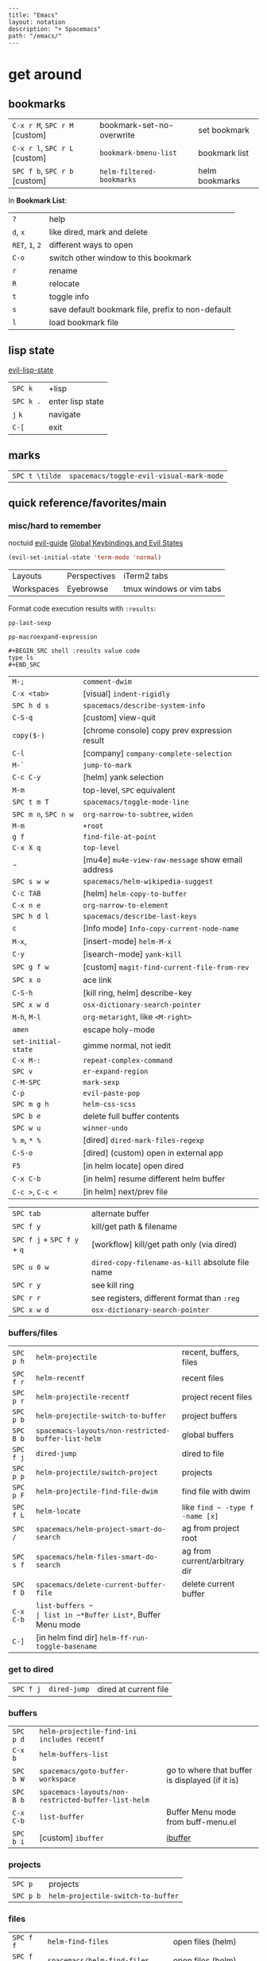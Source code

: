 #+OPTIONS: toc:nil -:nil H:6 ^:nil
#+EXCLUDE_TAGS: noexport
#+BEGIN_EXAMPLE
---
title: "Emacs"
layout: notation
description: "+ Spacemacs"
path: "/emacs/"
---
#+END_EXAMPLE

* get around
** bookmarks

| ~C-x r M~, ~SPC r M~ [custom] | bookmark-set-no-overwrite | set bookmark   |
| ~C-x r l~, ~SPC r L~ [custom] | ~bookmark-bmenu-list~     | bookmark list  |
| ~SPC f b~, ~SPC r b~ [custom] | ~helm-filtered-bookmarks~ | helm bookmarks |

In *Bookmark List*:

| ~?~             | help                                              |
| ~d~, ~x~        | like dired, mark and delete                       |
| ~RET~, ~1~, ~2~ | different ways to open                            |
| ~C-o~           | switch other window to this bookmark              |
| ~r~             | rename                                            |
| ~R~             | relocate                                          |
| ~t~             | toggle info                                       |
| ~s~             | save default bookmark file, prefix to non-default |
| ~l~             | load bookmark file                                |

** lisp state

[[https://github.com/syl20bnr/evil-lisp-state][evil-lisp-state]]

| ~SPC k~ | +lisp|
| ~SPC k .~ | enter lisp state |
| ~j~ ~k~   | navigate         |
| ~C-[~     | exit             |

** marks

| ~SPC t \tilde~ | ~spacemacs/toggle-evil-visual-mark-mode~ |

** quick reference/favorites/main
*** misc/hard to remember

noctuid [[https://github.com/noctuid/evil-guide#global-keybindings-and-evil-states][evil-guide]] [[https://github.com/noctuid/evil-guide#global-keybindings-and-evil-states][Global Keybindings and Evil States]]

#+BEGIN_SRC emacs-lisp
(evil-set-initial-state 'term-mode 'normal)
#+END_SRC

| Layouts    | Perspectives | iTerm2 tabs              |
| Workspaces | Eyebrowse    | tmux windows or vim tabs |

Format code execution results with ~:results~:

~pp-last-sexp~

~pp-macroexpand-expression~

#+BEGIN_EXAMPLE
#+BEGIN_SRC shell :results value code
type ls
#+END_SRC
#+END_EXAMPLE

| ~M-;~                | ~comment-dwim~                                    |
| ~C-x <tab>~          | [visual] ~indent-rigidly~                         |
| ~SPC h d s~          | ~spacemacs/describe-system-info~                  |
| ~C-S-q~              | [custom] view-quit                                |
| ~copy($-)~           | [chrome console] copy prev expression result      |
| ~C-l~                | [company] ~company-complete-selection~            |
| ~M-`~                | ~jump-to-mark~                                    |
| ~C-c C-y~            | [helm] yank selection                             |
| ~M-m~                | top-level, ~SPC~ equivalent                       |
| ~SPC t m T~          | ~spacemacs/toggle-mode-line~                      |
| ~SPC m n~, ~SPC n w~ | ~org-narrow-to-subtree~, ~widen~                  |
| ~M-m~                | ~+root~                                           |
| ~g f~                | ~find-file-at-point~                              |
| ~C-x X q~            | ~top-level~                                       |
| -                    | [mu4e] ~mu4e-view-raw-message~ show email address |
| ~SPC s w w~          | ~spacemacs/helm-wikipedia-suggest~                |
| ~C-c TAB~            | [helm] ~helm-copy-to-buffer~                      |
| ~C-x n e~            | ~org-narrow-to-element~                           |
| ~SPC h d l~          | ~spacemacs/describe-last-keys~                    |
| ~c~                  | [Info mode] ~Info-copy-current-node-name~         |
| ~M-x~,               | [insert-mode] ~helm-M-x~                          |
| ~C-y~                | [isearch-mode] ~yank-kill~                        |
| ~SPC g f w~          | [custom] ~magit-find-current-file-from-rev~       |
| ~SPC x o~            | ace link                                          |
| ~C-S-h~              | [kill ring, helm] describe-key                    |
| ~SPC x w d~          | ~osx-dictionary-search-pointer~                   |
| ~M-h~, ~M-l~         | ~org-metaright~, like ~<M-right>~                 |
| ~amen~               | escape holy-mode                                  |
| ~set-initial-state~  | gimme normal, not iedit                           |
| ~C-x M-:~            | ~repeat-complex-command~                          |
| ~SPC v~              | ~er-expand-region~                                |
| ~C-M-SPC~            | ~mark-sexp~                                       |
| ~C-p~                | ~evil-paste-pop~                                  |
| ~SPC m g h~          | ~helm-css-scss~                                   |
| ~SPC b e~            | delete full buffer contents                       |
| ~SPC w u~            | ~winner-undo~                                     |
| ~% m~, ~* %~         | [dired] ~dired-mark-files-regexp~                 |
| ~C-S-o~              | [dired] (custom) open in external app             |
| ~F5~                 | [in helm locate] open dired                       |
| ~C-x C-b~            | [in helm] resume different helm buffer            |
| ~C-c >~, ~C-c <~     | [in helm] next/prev file                          |

| ~SPC tab~                   | alternate buffer                                 |
| ~SPC f y~                   | kill/get path & filename                         |
| ~SPC f j~ + ~SPC f y~ + ~q~ | [workflow] kill/get path only (via dired)        |
| ~SPC u 0 w~                 | ~dired-copy-filename-as-kill~ absolute file name |
| ~SPC r y~                   | see kill ring                                    |
| ~SPC r r~                   | see registers, different format than ~:reg~      |
| ~SPC x w d~                 | ~osx-dictionary-search-pointer~                  |

*** buffers/files

|           |                                                     |                                           |
|-----------+-----------------------------------------------------+-------------------------------------------|
| ~SPC p h~ | ~helm-projectile~                                   | recent, buffers, files                    |
| ~SPC f r~ | ~helm-recentf~                                      | recent files                              |
| ~SPC p r~ | ~helm-projectile-recentf~                           | project recent files                      |
| ~SPC p b~ | ~helm-projectile-switch-to-buffer~                  | project buffers                           |
| ~SPC B b~ | ~spacemacs-layouts/non-restricted-buffer-list-helm~ | global buffers                            |
| ~SPC f j~ | ~dired-jump~                                        | dired to file                             |
| ~SPC p p~ | ~helm-projectile/switch-project~                    | projects                                  |
| ~SPC p F~ | ~helm-projectile-find-file-dwim~                    | find file with dwim                       |
| ~SPC f L~ | ~helm-locate~                                       | like ~find ~ -type f -name [x]~           |
| ~SPC /~   | ~spacemacs/helm-project-smart-do-search~            | ag from project root                      |
| ~SPC s f~ | ~spacemacs/helm-files-smart-do-search~              | ag from current/arbitrary dir             |
| ~SPC f D~ | ~spacemacs/delete-current-buffer-file~              | delete current buffer                     |
| ~C-x C-b~ | ~list-buffers ~                                     | list in ~*Buffer List*~, Buffer Menu mode |
| ~C-]~     | [in helm find dir] ~helm-ff-run-toggle-basename~    |                                           |

*** get to dired

|           |              |                       |
|-----------+--------------+-----------------------|
| ~SPC f j~ | ~dired-jump~ | dired at current file |

*** buffers

| ~SPC p d~ | ~helm-projectile-find-ini includes recentf~         |                                                 |
| ~C-x b~   | ~helm-buffers-list~                                 |                                                 |
| ~SPC b W~ | ~spacemacs/goto-buffer-workspace~                   | go to where that buffer is displayed (if it is) |
| ~SPC B b~ | ~spacemacs-layouts/non-restricted-buffer-list-helm~ |                                                 |
| ~C-x C-b~ | ~list-buffer~                                       | Buffer Menu mode from buff-menu.el              |
| ~SPC b i~ | [custom] ~ibuffer~                                  | [[http://repo.or.cz/w/emacs.git/blob/HEAD:/lisp/ibuffer.el][ibuffer]]                                         |

*** projects

| ~SPC p~   | projects                           |
| ~SPC p b~ | ~helm-projectile-switch-to-buffer~ |

*** files

| ~SPC f f~ | ~helm-find-files~                | open files (helm)         |
| ~SPC f F~ | ~spacemacs/helm-find-files~      | open files (helm)         |
| ~SPC f r~ | ~helm-recentf~                   | recent files (helm)       |
| ~C-c p e~ | ~projectile-recentf~             | recent files (projectile) |
| ~SPC p r~ | ~helm-projectile-recentf~        |                           |
| ~SPC p f~ | ~helm-projectile-find-file~      |                           |
| ~SPC p F~ | ~helm-projectile-find-file-dwim~ | find file with dwim       |

** registers

Registers can hold text, rectangles, positions, window configurations, and buffer-local undo points.

| ~SPC r r~                     | ~helm-register~                         | register list |
| ~C-x r w~, ~SPC r w~ [custom] | ~window-configuration-to-register~      | store         |
| ~C-x r j~, ~SPC r j~ [custom] | ~jump-to-register~                      | restore       |
| ~C-x r u~                     | ~undo-tree-save-state-to-register~      |               |
| ~C-x r U~                     | ~undo-tree-restore-state-from-register~ |               |

** search

When using ag, ~-s~ is the case-sensitive flag.

| ~SPC t x~           | [custom] ~toggle-case-fold-search~ case sensitive/insensitive |
| ~SPC /~             | search project - ~spacemacs/helm-project-smart-do-search~     |
| ~SPC s f~           | ag (~smart-do-search~) from current (or arbitrary) directory  |
| ~SPC s s~           | ag current file (swoop)                                       |
| ~SPC s b~           | ag open buffers                                               |
| ~helm-ag~           | ag and then helm the results                                  |
| ~helm-ag-this-file~ | " this file                                                   |
| ~SPC *~             | search project at point                                       |
| ~g;~                | go to last edit                                               |
| ~gf~                | go to file at point                                           |
| ~\s-~               | white space ~[ ]~ (~<Tab>~ and ~<Space>~)                     |
| ~\S-~               | non-white space characters ~[^ ]~ (not ~<Tab>~ and ~<Space>~) |

Delete/remove trailing whitespace:

| ~SPC x d w~ | ~delete-trailing-whitespace~ |

Delete/remove unwanted/empty/blank lines:

| ~C-x C-o~     | ~delete-blank-lines~ |
| ~flush-lines~ |                      |

| ~:g/^$/d~     |
| ~:v/./d~      |
| ~:g/^\s-*$/d~ |
| ~:v/\S-/d~    |

Break opening HTML tags to new line:

| ~:%s/<\([:alpha:]\)/<\n<\1~ |

*** substitute <return>

Insert return literally, ~C-q C-m~

#+BEGIN_EXAMPLE
~,s C-q C-m /~
#+END_EXAMPLE

*** Character Classes

Regexp and character classes and syntax classes: [[https://www.emacswiki.org/emacs/RegularExpression][Emacs Wiki Regular Expression]]

** tags/ctags

See variable ~tags-table-list~.

+Add tags file with ~ctags -f tagsfilename~.+ Add tags with ~SPC p C-g~ (~projectile-regenerate-tags~).

Global ~.ctags~ file is in dotfiles, local ~.ctags~ file per project is respected, too. For instance, to exclude massive json files in a project:

#+BEGIN_SRC sh
--exclude=*.json
#+END_SRC

* [[file:/git/][git]]
* help

| ~SPC h m~            | ~helm-man-woman~              |
| ~emacs --no-desktop~ | "do not load a saved desktop" |
| ~[~, ~]~             | back/forward                  |
| ~SPC h~              | ~+help~                       |
| ~SPC h k~            | ~which-key-show-top-level~    |
| ~SPC h d~            | describe...                   |
| ~SPC h d c~          | ...char                       |
| ~SPC h d k~          | ...key                        |
| ~SPC h d f~          | ...function                   |
| ~SPC h d m~          | ...mode (with keybindings)    |
| ~SPC h d t~          | ...theme                      |
| ~SPC h d v~          | ~describe-variable~           |

| ~SPC h SPC~          | lookup doc, layers, packages, dotfile, toggles, faq |
| ~SPC ?~              | ~helm-descbinds~                                    |
| ~C-h e~              | see startup error messages                          |

In info:

| ~<f1> ?~ | ~help-for-help~ |

* interface
** buffer narrowing

| ~C-x n~              | prefix            |
| ~C-x n d~            | narrow to block   |
| ~C-x n e~            | narrow to element |
| ~C-x n r~            | narrow to region  |
| ~C-x n s~            | narrow to subtree |
| ~C-x n w~, ~SPC n w~ | widen             |

** color & theming

| ~custom-enabled-themes~ | [variable]           |                               |
| ~(get-faces (point))~   | all faces            |                               |
| ~, f h~                 | ~describe-face~      | [custom shortcut]             |
| ~, f l~                 | ~list-faces-display~ | [custom] see all faces/colors |

*** reference

- [[https://github.com/PhilipDaniels][Philip Daniels]]' [[http://philipdaniels.com/blog/2017/02/spacemacs---configuring-the-solarized-theme/][blog post]] on configuration.
- [[https://magit.vc/manual/magit/Theming-Faces.html][magit manual on theming]]

** formatting/indentation
*** indentation

tab-width: [[https://www.gnu.org/software/emacs/manual/html_node/emacs/Text-Display.html#Text-Display][manual - 14.19 How Text Is Displayed]]

| ~= [motion]~           | ~evil-indent~                                        |
| ~SPC j =~              | ~spacemacs/indent-region-or-buffer~                  |
| ~C-M-q~, ~SPC u C-M-q~ | (prog-mode.el) ~prog-indent-sexp~, defun             |
| ~C-M-[backslash]~      | (indent.el) ~indent-region~                          |
| ~C-backspace~, ~M-DEL~ | ~clean-aindent--bsunindent~ (previous lesser-indent) |
| ~C-x TAB~              | ~indent-rigidly~                                     |
| ~TAB~                  | ~indent-for-tab-command~                             |
| ~M-)~                  | ~move-past-close-and-reindent~                       |
| ~>>~                   | shifts right ~evil-shift-width~ amount               |

**** Clean Auto Indent

https://www.emacswiki.org/emacs/PetarMarinov

> ‘clean-aindent-mode’ is an extenstion that offers simple indentation (if configured so): no language mode magic, cursor is simply aligned under the previous non-blank line. It works in concert with the other feature, backspace unindent. If you press M-DEL, the cursor or the line is unindented, again looking at previous non-blank lines. And the third one, in its most minimal installation ‘clean-aindent-mode’ will take care to strip unused blank space left by ‘newline-and-indent’.
>
> The combination of these 3 small features intends to implement a simple, but to me, powerful, mode of dealing with indentation. It used to exist in old Borland editors (Turbo C/Pascal).
>
> The installation and configuration instructions are inside README.adoc.
>
> PetarMarinov

#+BEGIN_SRC emacs-lisp
(setq standard-indent 2)
(setq tab-width 2)
(my-setup-indent 2)
#+END_SRC

| ~SPC , t 2~ | set                                                     |
| ~SPC = j~   | format                                                  |
| ~SPC t h i~ | ~spacemacs/toggle-highlight-indentation~                |
| ~SPC t h c~ | ~spacemacs/toggle-highlight-indentation-current-column~ |

*** pretty print (pp)

Pretty print emacs-lisp with ~(pp-buffer)~ and ~(pp object)~. Also see ~elisp-format-buffer~ (custom ~C-=~).

*** misc

~elisp-format-column~

** layouts

[[https://github.com/nex3/perspective-el][Perspective for Emacs]]

| ~SPC l~     | ~spacemacs/layouts-transient-state/body~ |
| ~SPC C-s a~ | ~persp-load-state-from-file~             |

** maximization

| ~SPC T M~ | maximize                                       |
| ~f11~     | ~spacemacs/toggle-frame-fullscreen-non-native~ |

** popwin-el

[[https://github.com/m2ym/popwin-el][GitHub]]

Customization examples from a [[https://github.com/syl20bnr/spacemacs/issues/6649][GitHub issue]]

#+BEGIN_SRC emacs-lisp
(push '("*Help*" :dedicated t :position right :stick t :noselect t :width 0.3)
      popwin:special-display-config)
#+END_SRC

#+BEGIN_QUOTE
Because push adds the entry to the beginning, it overrides the existing "*Help*" entry that appears later in the alist. A cleaner approach is to modify the entry in-place. If you want to change the height of help windows:
#+END_QUOTE

#+BEGIN_SRC emacs-lisp
(plist-put (cdr (assoc "*Help*" popwin:special-display-config))
           :height 0.25)
#+END_SRC

#+BEGIN_QUOTE
If you want to change an entire entry:
#+END_QUOTE

#+BEGIN_SRC emacs-lisp
(setcdr (assoc "*Help*" popwin:special-display-config)
        '(:dedicated t :position right :stick t :noselect t :width 0.3))
#+END_SRC

** reference

- [[https://github.com/bmag/emacs-purpose][emacs-purpose]]
- [[https://github.com/wasamasa/shackle][shackle]]

** selection                                                       :noexport:

| ~C-x h~ | select all |

** toggles / display

| ~SPC t n~ | toggle line numbers          |
| ~SPC t r~ | toggle relative line numbers |
| ~SPC t l~ | toggle line wrap             |
| ~SPC t W~ | [custom] toggle word wrap    |

| ~audo-mode-alist~ | list of regex file extensions to determine the major mode |

** windows

| ~SPC w d~       | delete                    |
| ~SPC w h/j/k/l~ | move                      |
| ~SPC w m~       | toggle maximize           |
| ~SPC v/V/s/S~   | split or split with focus |

* keybindings

[[https://github.com/syl20bnr/spacemacs/wiki/Keymaps-guide][Spacemacs Keymaps Guide]]

| ~evil-insert-state-map~ |

#+BEGIN_SRC emacs-lisp
;; these are the same in that they are prefixed by SPC
(evil-leader/set-key ",h" 'eyebrowse-prev-winow-config')
(spacemacs/set-leader-keys "'" 'projectile-run-term)
#+END_SRC

** control keys, literals

| ~C-i~ | ~<TAB>~    |
| ~C-m~ | ~<return>~ |

** format of keyboard macros during editing :noexport:

From ~[[help:edmacro-mode][edmacro-mode]]~ help.

#+BEGIN_SRC help
Format of keyboard macros during editing:

Text is divided into "words" separated by whitespace.  Except for
the words described below, the characters of each word go directly
as characters of the macro.  The whitespace that separates words
is ignored.  Whitespace in the macro must be written explicitly,
as in "foo SPC bar RET".

 * The special words RET, SPC, TAB, DEL, LFD, ESC, and NUL represent
   special control characters.  The words must be written in uppercase.

 * A word in angle brackets, e.g., <return>, <down>, or <f1>, represents
   a function key.  (Note that in the standard configuration, the
   function key <return> and the control key RET are synonymous.)
   You can use angle brackets on the words RET, SPC, etc., but they
   are not required there.

 * Keys can be written by their ASCII code, using a backslash followed
   by up to six octal digits.  This is the only way to represent keys
   with codes above \377.

 * One or more prefixes M- (meta), C- (control), S- (shift), A- (alt),
   H- (hyper), and s- (super) may precede a character or key notation.
   For function keys, the prefixes may go inside or outside of the
   brackets:  C-<down> = <C-down>.  The prefixes may be written in
   any order:  M-C-x = C-M-x.

   Prefixes are not allowed on multi-key words, e.g., C-abc, except
   that the Meta prefix is allowed on a sequence of digits and optional
   minus sign:  M--123 = M-- M-1 M-2 M-3.

 * The ‘^’ notation for control characters also works:  ^M = C-m.

 * Double angle brackets enclose command names:  <<next-line>> is
   shorthand for M-x next-line RET.

 * Finally, REM or ;; causes the rest of the line to be ignored as a
   comment.

Any word may be prefixed by a multiplier in the form of a decimal
number and ‘*’:  3*<right> = <right> <right> <right>, and
10*foo = foofoofoofoofoofoofoofoofoofoo.

Multiple text keys can normally be strung together to form a word,
but you may need to add whitespace if the word would look like one
of the above notations:  ‘; ; ;’ is a keyboard macro with three
semicolons, but ‘;;;’ is a comment.  Likewise, ‘\ 1 2 3’ is four
keys but ‘\123’ is a single key written in octal, and ‘< right >’
is seven keys but ‘<right>’ is a single function key.  When in
doubt, use whitespace.
#+END_SRC

** info + keymap

[[https://emacs.stackexchange.com/a/654/15295][Stack Overflow answer]] by [[https://github.com/Malabarba][Malabarba]]

* misc

| ~f1 l~                        | ~view-lossage~                                                               |
| ~align-regexp~                | arbitrary alignment                                                          |
| ~C-x C-o~                     | ~delete-blank-lines~                                                         |
| ~SPC t C-d~, ~SPC T f~        | toggle fringe                                                                |
| ~SPC , i~                     | [custom] helm imenu                                                          |
| ~C-s )~                       | (in insert mode) insert literal parenthesis (don't allow smart entry)        |
| ~SPC u SPC b d~               | close window along with buffer delete                                        |
| ~SPC u SPC w d~               | delete buffer along with close window                                        |
| ~SPC b e~                     | erase buffer contents                                                        |
| ~SPC b P~                     | paste clipboard contents over all buffer content                             |
| ~C-x h~, ~s-a~                | ~mark-whole-buffer~                                                          |
| ~SPC b Y~                     | copy entire/full buffer to clipboard                                         |
| ~SPC o~ and ~SPC m o~         | reserved for the user                                                        |
| ~SPC j u~                     | jump to URL                                                                  |
| ~-*-~                         | use to surround a (commented) first line in a file to specify file variables |
| ~; -*- mode: Emacs-Lisp; -*-~ | specify major mode in first line of a file                                   |
| ~SPC u SPC !~                 | shell command into current buffer                                            |
| ~exec-path~                   | path var                                                                     |

** comments

Toggle ~auto-fill-mode~ with ~SPC t F~ to "wrap" as you type; ~comment-auto-fill-only-comments~ for it to work only when inside comments. Use ~refill-mode~ to adjust all adjacent lines while inserting.

[[https://stackoverflow.com/a/11969862/1052412][Stack Overflow reference]]

** encoding

~revert-buffer-with-coding-system~ -> ~utf-8-dos~

** error buffer

| ~SPC e n~, ~SPC e p~ | next/previous         |
| ~SPC e~              | error transient state |

** hello file

#+BEGIN_SRC sh
emacs --no-splash -f view-hello-file
#+END_SRC

*** file :noexport:

[[file:/usr/local/Cellar/emacs-plus/25.2/share/emacs/25.2/etc/HELLO::Emacs%20emacs%20--no-splash%20-f%20view-hello-file][file]]

** kill & yank

Use arguments with ~yank-pop~:

#+BEGIN_QUOTE
With no argument, the previous kill is inserted.
With argument ~N~, insert the ~Nth~ previous kill.
If ~N~ is negative, this is a more recent kill.
#+END_QUOTE

** line endings

[[https://www.emacswiki.org/emacs/EndOfLineTips][Emacs Wiki EOL tips]]

| ~C-x C-m r~ | ~revert-buffer-with-coding-system~ |
| ~C-x C-m f~ | ~set-buffer-file-coding-system~    |

> ~C-m~ = ~RET~ (cf. [[*control keys, literals][control keys, literals]])

workflow: revert to ~dos~ -> set to ~unix~ -> save file

** other configs/links                                             :noexport:

- [[https://github.com/r-darwish/dcp/blob/000856dc0622e70b576cceb87322c45d37b7d73f/.spacemacs][r-darwish]]
- [[https://two-wrongs.com/why-you-should-buy-into-the-emacs-platform][Why You Should Buy Into the Emacs Platform]], by [[https://xkqr.org/profile][Chris Stjernlöf]]

** perform action on current buffer (example)

#+BEGIN_SRC emacs-lisp
(defun execute-prettier-on-current-buffer ()
  "run a command on the current file and revert the buffer"
  (interactive)
  (shell-command
   (format "prettier --single-quote --jsx-bracket-same-line --trailing-comma es5 --write %s"
           (shell-quote-argument (buffer-file-name))))
  (revert-buffer t t t))

(define-key evil-normal-state-map (kbd ", C-p") 'execute-prettier-on-current-buffer)
#+END_SRC

** perform action on dired file at point (example)

post [[http://justinsboringpage.blogspot.com/2009/04/running-elisp-function-on-each-marked.html][Running an elisp function on each marked file in a dired buffer]] by [[https://twitter.com/justinhj][@justinhj]]

#+BEGIN_SRC emacs-lisp
;;; usage example - for-each-dired-marked-file returns a filename and path
;;; for each marked file, so this is what a function using it looks like
(defun view-stuff(filename)
"opens up the file and gets the length of it, then messages the result"
(let (fpath fname mybuffer len)
  (setq fpath filename)
  (setq fname (file-name-nondirectory fpath))
  (setq mybuffer (find-file fpath))
  (setq len (buffer-size))
  (kill-buffer mybuffer)
  (message "Buffer length %d %s" len (buffer-file-name mybuffer))))

; Usage example
(defun test-for-each-dired-marked-file()
(interactive)
(for-each-dired-marked-file 'view-stuff))

(defun for-each-dired-marked-file(fn)
"Do stuff for each marked file, only works in dired window"
(interactive)
(if (eq major-mode 'dired-mode)
   (let ((filenames (dired-get-marked-files)))
     (mapcar fn filenames))
 (error (format "Not a Dired buffer \(%s\)" major-mode))))
#+END_SRC

** powerline

#+BEGIN_SRC emacs-lisp
(setq powerline-default-separator 'utf-8)
(setq powerline-default-separator 'zigzag)
#+END_SRC

** shortcut to type a macro (example)

#+BEGIN_SRC emacs-lisp
(define-key evil-normal-state-map (kbd ",N") (lambda () (interactive) (evil-ex "-")))
#+END_SRC

*** TODO figure out how to "press enter" after an ex command :noexport:

#+BEGIN_SRC emacs-lisp
;; https://emacs.stackexchange.com/questions/14163/how-create-keybindings-for-evil-command-line/14165
(eval-after-load 'evil-vars
  '(define-key evil-ex-completion-map (kbd "<f9>") 'exit-minibuffer))
#+END_SRC

** sort

Upper/lowercase agnostic sorting: ~sort-fold-case~

#+BEGIN_SRC emacs-lisp :tangle yes
(setq sort-fold-case t)
#+END_SRC

** text (not buffer) is read only

- [[https://stackoverflow.com/a/30906336/1052412][Stack Overflow answer]]
- [[https://www.gnu.org/software/emacs/manual/html_node/elisp/Special-Properties.html][manual - 32.19.4 Properties with Special Meanings]]
- [[info:elisp#Special%20Properties][info - 31.19.4 Properties with Special Meanings]]

Force erase buffer:

#+BEGIN_SRC emacs-lisp
(let ((inhibit-read-only t)) (erase-buffer))
#+END_SRC

Remove all properties:

#+BEGIN_SRC emacs-lisp
(let ((inhibit-read-only t)) (set-text-properties (point-min) (point-max) ()))
#+END_SRC

** vertical & horizontal splits

See ~split-height-threshold~, ~split-width-threshold~, and ~split-window-preferred-function~. If Magit splits horizontally instead of vertically on a large monitor, bump up the ~split-height-threshold~, e.g. ~(setq split-height-threshold 120)~.

* modes
** clojure/cider

| ~C-c C-z~ | jump between repl/file |
| ~C-c M-n~ | ~cider-repl-set-ns~    |

** Emacs Lisp

| ~SPC m h h~ | ~elisp-slime-nav-describe-elisp-thing-at-point~ |

*** lists

delete:

#+BEGIN_SRC emacs-lisp
(setq tags-table-list (delete "/Users/recurvirostridae/unwanted/TAGS" tags-table-list))
#+END_SRC

- [[https://www.emacswiki.org/emacs/ListModification][Emacs Wiki List Modifications]]
- [[https://www.emacswiki.org/emacs/ListStructure][Emacs Wiki List Structure]]

*** local variables

# -*- org-use-tag-inheritance: nil; -*-

#+BEGIN_EXAMPLE
# local variables:
:# org-attach-directory: "./data"
:# org-id-method: uuid
# end:
#+END_EXAMPLE

*** reference

[[https://twitter.com/ErgoEmacs][ErgoEmacs/Xah Lee]]'s [[http://ergoemacs.org/emacs/elisp_basics.html][Emacs Lisp Basics]]

*** repl

| ~C-c M-o~ | ~comint-clear-buffer~ |

** help

[[https://www.gnu.org/software/emacs/manual/html_node/emacs/Choosing-Modes.html][manual - 23.3 Choosing File Modes]]

See ~major-mode~ and ~normal-mode~

| ~<f1> m~    | ~describe-mode~           |
| ~SPC h d m~ | ~spacemacs-describe-mode~ |

** JS

*** js2-mode

| ~SPC m w~ | ~js2-mode-toggle-warnings-and-errors~ | toggle errors (e.g. underline missing semicolons |

[[https://emacs.stackexchange.com/questions/26949/can-i-turn-off-or-switch-the-syntax-checker-for-js2-mode][Emacs Stack Exchange Can I turn off or switch the syntax checker for js2-mode?]]

*** JSON

| ~C-c C-f~ | beautify/auto-format TODO bind/normalize this |

*** JSX-IDE mode

| ~C-c C-o~                | toggle element                   |                             |
| ~C-c C-f~                | toggle all funtions              |                             |
| ~C-c @ C-c~              | ~hs-toggle-hiding~               | toggle block (like folding) |
| ~C-c @ C-h~, ~C-c @ C-s~ | ~hs-hide-block~, ~hs-show-block~ | hide/show block             |

*** React

[[https://github.com/felipeochoa/rjsx-mode][rjxs-mode]]

Prevent/don't auto-add quotes/quotation marks after typing ~=~ in JSX attributes

| ~(setq-local web-mode-enable-auto-quoting nil)~ |

*** reference

CSRaghunandan's [[https://github.com/CSRaghunandan/.emacs.d/blob/master/setup-files/setup-js.el][JS setup]]

** markdown

|               |                                                                                      |
|---------------+--------------------------------------------------------------------------------------|
| ~orgtbl-mode~ | "hijacks" tab.                                                                       |
| ~SPC m i l~   | ~markdown-insert-link~                                                               |
| ~SPC m i f~   | insert footnote                                                                      |
| ~SPC m i i~   | insert image                                                                         |
| ~SPC m i I~   | insert reference image                                                               |
| ~SPC m x C~   | make region code or insert code (Github Flavored Markdown format)                    |
| ~SPC m x Q~   | blockquote region                                                                    |
| ~SPC m x p~   | make region or insert pre                                                            |
| ~gj~          | outline forward same level                                                           |
| ~gk~          | outline backward same level                                                          |
| ~gh~          | outline up one level                                                                 |
| ~gl~          | outline next visible heading                                                         |
| ~SPC m {~     | backward paragraph                                                                   |
| ~SPC m }~     | forward paragraph                                                                    |
| ~SPC m N~     | next link                                                                            |
| ~SPC m P~     | previous link                                                                        |
| ~M-k~         | markdown-move-up                                                                     |
| ~M-j~         | markdown-move-down                                                                   |
| ~M-h~         | markdown-promote                                                                     |
| ~M-l~         | markdown-demote                                                                      |
| ~SPC m c p~   | preview                                                                              |
| ~SPC m c P~   | live preview using engine defined with layer variable =markdown-live-preview-engine= |
| ~SPC m c e~   | export                                                                               |
| ~SPC m c v~   | export and preview                                                                   |

** proced

| ~SPC a P~ | proced                          |
| ~T~       | toggle tree                     |
| ~F~       | format                          |
| ~x~, ~k~  | send signal                     |
| ~s~ n     | sort by ~c~ cpu, ~m~, ~S~ other |

** reference

[[http://ergoemacs.org/emacs/emacs_minor_mode.html][Ergo Emacs - Emacs: What's Minor Mode]]

** SML

| ~C-c C-l~ | ~sml-prog-proc-load-file~   |
| ~C-c C-s~ | ~sml-prog-proc-switch-to~   |
| ~C-c C-b~ | ~sml-prog-proc-send-buffer~ |
| ~C-c C-r~ | ~sml-prog-proc-send-region~ |

* packages
** company

| ~M-h~          | [company is active] show help popup/tooltip |
| ~pos-tip-hide~ | hide the popup/tooltip                      |

** dired
*** bindings

[[https://www.gnu.org/software/emacs/refcards/pdf/dired-ref.pdf][Dired Reference Card]]

| ~Z~          | ~dired-do-compress~                  | zip, unzip, tar, etc.                   |
| ~K~, ~gr~    | hide/kill and show/revert            |                                         |
| ~w~          | ~dired-copy-filename-as-kill~        | copy filename                           |
| ~SPC u 0 w~  | copy filename with full path         |                                         |
| ~o~          | open in other window                 |                                         |
| ~C-o~        | open in other window, stay in dired  |                                         |
| ~+~          | ~dired-create-directory~             | create directory                        |
| ~m~ & ~u~    | mark & unmark                        |                                         |
| ~* !~        | ~dired-unmark-all-files~             | unmark all                              |
| ~t~          | toggle all                           |                                         |
| ~* s~        | mark all                             |                                         |
| ~* /~        | mark directories                     |                                         |
| ~* .~        | mark extensions                      |                                         |
| ~* @~        | mark symlinks                        |                                         |
| ~* / t~      | mark all files                       |                                         |
| ~% g~        | mark files that contain REGEXP       |                                         |
| ~% m~, ~* %~ | ~dired-mark-files-regexp~            | mark filename that match Emacs regexp   |
| ~d~          | mark for deletion                    |                                         |
| ~x~          | ~dired-do-flagged-delete~            | delete deletion-marked files            |
| ~!~          | run shell command                    |                                         |
| ~SPC f f~    | new file (at current directory)      |                                         |
| ~C~          | copy                                 |                                         |
| ~R~          | rename/move                          |                                         |
| ~D~          | delete                               |                                         |
| ~O~          | ~dired-do-chown~                     |                                         |
| ~G~          | ~dired-do-chgrp~                     |                                         |
| ~M~          | ~dired-do-chmod~                     | chmod                                   |
| ~S~          | symlink                              |                                         |
| ~g~          | refresh ("read aGain")               |                                         |
| ~l~          | relist file at point                 |                                         |
| ~s~          | sort toggle (~C-u~ to pass switches) |                                         |
| ~(~          | toggle details                       |                                         |
| ~A~          | search marked                        |                                         |
| ~C-x C-q~    | switch to wdired                     |                                         |
| ~C-c C-c~    | save wdired changes                  |                                         |
| ~(~          | toggle details                       |                                         |
| ~J~          | find files from here                 |                                         |
| ~C-x M-o~    | hide/toggle uninteresting files      |                                         |
| ~i~          | ~dired-maybe-insert-subdir~          | open subdir inside same window          |
| ~SPC u K~    | ~dired-do-kill-lines~                | [from subdir's line] remove that subdir |

*** directory

Use default ~^~ to go up, but use custom ~U~ to go up from the current physical directory. Use ~U~, ~v~ to change from being inside a symlinked-dir path to the physical path.

[[https://emacs.stackexchange.com/a/29910/15295][Emacs Stack Exchange answer]]

#+BEGIN_SRC emacs-lisp
  ;; Same as ~dired-up-directory', except for wrapping with ~file-truename'.
  ;; ref. https://emacs.stackexchange.com/questions/29908/dired-up-to-parent-directory-on-symlink/29910
  (defun my-dired-up-directory (&optional other-window)
    "Run Dired on parent directory of current directory.
Follows symlinks for current directory.
Find the parent directory either in this buffer or another buffer.
Creates a buffer if necessary.
If OTHER-WINDOW (the optional prefix arg), display the parent
directory in another window."
    (interactive "P")
    (let* ((dir  (file-truename (dired-current-directory)))
           (up   (file-name-directory (directory-file-name dir))))
      (or (dired-goto-file (directory-file-name dir))
          ;; Only try dired-goto-subdir if buffer has more than one dir.
          (and (cdr dired-subdir-alist)  (dired-goto-subdir up))
          (progn (if other-window (dired-other-window up) (dired up))
                 (dired-goto-file dir)))))

(define-key dired-mode-map (kbd "U") 'my-dired-up-directory)
#+END_SRC

*** hide unwanted files workflow

- mark matching files with ~* %~
- toggle to others with ~t~
- kill files with ~K~

*** sorting

[[https://www.emacswiki.org/emacs/DiredSorting][Emacs Wiki - Dired Sorting]]

** erc

| ~C-c C-j~ | ~erc-join-channel~      |
| ~C-c C-p~ | ~erc-part-from-channel~ |
| ~C-c C-q~ | ~erc-quit-server~       |

** helm

[[https://github.com/emacs-helm/helm/wiki][Helm Wiki - home]]

*** help

See ~helm-documentation~ for all helm docs concatenated to one org file.

| ~C-c ?~                               | [from helm] ~helm-help~                                             |
| ~C-S-h~                               | describe key binding                                                |
| ~C-c C-l~                             | ~helm-minibuffer-history~                                           |
| ~C-o~                                 | jump to next section                                                |
| ~M-P~, ~M-N~                          | prev/next search                                                    |
| ~<left>~, ~<right>~, ~C-c <~, ~C-c >~ | prev/next file in results, ~helm-ag--next-file~                     |
| ~F3~                                  | (for helm search) open results in buffer/promote to buffer          |
| ~C-s~                                 | grep highlighted dir/file                                           |
| ~C-z~                                 | show actions                                                        |
| ~C-SPC~                               | toggle mark                                                         |
| ~M-a~                                 | ~helm-mark-all~                                                     |
| ~M-w~                                 | ~kill-ring-save~                                                    |
| ~M-U~                                 | ~helm-unmark-all~                                                   |
| ~C-c o~                               | open other window                                                   |
| ~C-]~                                 | toggle info                                                         |
| ~C-{~, ~C-}~                          | ~helm-enlarge-window~, ~helm-narrow-window~                         |
| ~C-c >~                               | truncate line (TODO where is this available?), ~helm-ag--next-file~ |
| ~M-D~                                 | delete                                                              |
| ~C-t~                                 | toggle display horizontal/vertical                                  |
| ~SPC .~, ~M-m r l~                    | resume last completion buffer, use universal argument to choose     |
| ~SPC r s~                             | resume last search buffer                                           |
| ~SPC s \~~                            | go to last place reached with helm ag                               |
| ~C-o~                                 | next source                                                         |
| ~C-c =~                               | ediff file                                                          |
| ~C-c X~                               | open with default app (also see ~C-c C-x~)                          |
| ~C-c TAB~                             | copy to buffer                                                      |
| ~C-c C-y~                             | helm yank selection (sorta like hippie-expand)                      |
| ~C-x C-b~                             | (in helm) resume different helm buffer                              |
| ~C-s~                                 | (from helm-projectile ~SPC p p~) start ag search from directory     |

*** note                                                           :noexport:

NOTE: seems like marking multiple files and then opening all buffers in their own windows does not work by default. (Does in helm-mini, but not helm-projectile or helm-projectile-find-file or helm-find-file.) (Bug?) I must pass universal argument for it to work. But only once. After that, no universal-argument is required ... as if doing it once "fixes" it. I mapped universal argument to C-return:

*** note about helm-do-ag and helm-projectile-projects mapping     :noexport:

#+BEGIN_SRC emacs-lisp :noexport:

;; breaks on app init, evals okay, though
;; note: attempting to define-key or key-chord-define directly on helm-do-ag-map breaks app init
;; (define-key helm-do-ag-map (kbd "C-h") 'backward-delete-char)
;; (define-key helm-projectile-projects-map (kbd "C-h") 'backward-delete-char)

;; ...

;; TODO why don't these work
;; helm-projectile-projects
;; (with-eval-after-load 'helm-projectile-projects-mode
;;   (define-key helm-projectile-projects-map (kbd "C-h") 'backward-delete-char)
;;   )
;; helm-do-ag
;; (with-eval-after-load 'helm-do-ag-mode
;;   (define-key helm-do-ag-map (kbd "C-h") 'backward-delete-char))
;; (spacemacs/set-leader-keys "-" 'shrink-window-five)

;; ...

;; TODO add kill ring access to minibuffer input/readline mode
;; (key-chord-define helm-do-ag-map (kbd "';") 'helm-show-kill-ring)
;; (key-chord-define helm-do-ag-map (kbd "';") 'helm-register)

#+END_SRC

*** helm ag

Ignore stuff with ~.agignore~. Make searches case sensitive with ~-s~.

| ~C-x C-s~        | Save ag results to buffer (Ask save buffer name if prefix key is specified) |
| ~C-c C-f~        | Enable helm-follow-mode                                                     |
| ~C-c >~, ~right~ | Move to next file                                                           |
| ~C-c <~, ~left~  | Move to previous file                                                       |
| ~C-c C-e~        | Switch to edit mode                                                         |

**** set defaults

#+BEGIN_SRC emacs-lisp
(setq helm-ag-command-option " -U" )
#+END_SRC

*** helm misc

| ~SPC s w g~ | google suggest                       |
| ~SPC s w w~ | wikipedia suggest                    |
| ~f2~        | [in file & projectile] jump to dired |
| ~*dired~    | filter major-mode dired              |
| ~*!dired~   | filter exclude major-mode dired      |

#+BEGIN_SRC elisp
(define-key helm-map (kbd "C-<return>") 'universal-argument)
#+END_SRC

**** use ag instead of grep

ref [[https://emacs.stackexchange.com/questions/21197/how-can-i-map-helm-projectile-grep-to-helm-projectile-ag][Emacs Stack Exchange]]

#+BEGIN_SRC emacs-lisp
(define-advice helm-projectile-grep (:override (&optional dir) ag)
      (helm-do-ag (or dir (projectile-project-root))))
#+END_SRC

** Ibuffer

| ~M-DEL~      | clear marks      |
| ~* <mark>~   | mark             |
| ~* e~        | no existing file |
| ~* M~        | major mode       |
| ~* m~        | modified         |
| ~* r~        | read-only        |
| ~* s~        | starred          |
| ~* u~        | unsaved          |
| ~/ <filter>~ | filter           |
| ~/ /~        | remove           |
| ~/ p~        | pop              |
| ~/ f~        | file name        |
| ~/ n~        | buffer name      |
| ~s <sort>~   | sort             |
| ~s i~        | reverse          |
| ~s m~        | major mode       |
| ~s v~        | recent           |

** mu4e

| ~C-c C-f C-c~ | ~message-goto-cc~                         |
|               | ~mail-add-attachment~                     |
| ~C-c RET C-a~ | [dired custom] add attachments from dired |
| ~C-c RET C-s~ | ~mml-secure-message-sign~                 |
| ~C-c RET C-c~ | ~mml-secure-message-encrypt~              |
| ~C-c RET C-e~ | ~mml-secure-message-sign-encrypt~         |

*** searching

[[https://www.djcbsoftware.nl/code/mu/mu4e/Queries.html#Queries][Manual - 7.1 Queries]]

- ~bananas~
- ~from:john and flag:attach and bananas~
- ~subject:wombat and date:20170601..20170630~
- ~maildir:/projects and mime:application/pdf~
- ~"maildir:/Sent Items" and rupert~
- ~flag:signed and prio:high~
- ~from:jim and not flag:attach~
- ~contact:alice~
- ~subject:Ångström and flag:unread~
- ~date:20120301..20130831 and nightingale and flag:unread~
- ~date:today..now~
- ~date:2w.. and emacs~
- ~list:mu-discuss.googlegroups.com~
- ~subject:soc*~
- ~NOT flag:list~
- ~file:pic*~
- ~mime:application/pdf~
- ~mime:image/*~

- contact:
- date:
  - date:today..now
  - date:20181201..20190131
- flag:
  - signed, attach
- from:
- list:
- maildir:
- mime:
- subject:
- to:

** neotree

| ~SPC p t~       | start at project root |        |
| ~SPC f t~, ~f3~ | toggle                |        |
| ~J~, ~K~        | navigate down/up      |        |
| ~H~, ~L~        | navigate siblings     |        |
| ~R~             | make root             |        |
| ~               | ~                     | vsplit |
| ~-~             | split                 |        |
| ~s~             | toggle hidden         |        |

** projectile

| -         | ~projectile-discover-projects-in-directory~ | add projects contained in dir     |
| ~SPC p I~ | ~projectile-invalidate-cache~               | empty ~projectile-projects-cache~ |
| ~C-d~     | jump to dired                               |                                   |

** skewer

sample setup with html: [[https://emacs.stackexchange.com/a/2515/15295][Emacs Stack Exchange]]

** tex                                                           :noexport:

[[https://www.seanallred.com/old-articles/tex-terminology/][Who's Who in the World of TeX]], by [[https://www.seanallred.com/][Sean Allred]]

** TRAMP

remote zsh prompt and TRAMP ([[https://github.com/syl20bnr/spacemacs/issues/1945][GitHub issues reference]]):

#+BEGIN_SRC shell
[[ $TERM == "dumb" ]] && unsetopt zle && PS1='$ ' && return
#+END_SRC

** yasnippet

Spacelayers' ~auto-completion~ mode adds ~indent-for-tab-command~ to TAB (~(kbd "C-i")~). Yasnippet expand is ~M-/~, ~C-p~: ~hippie-expand~.

| ~SPC i s v~ | ~helm-yas-visit-snippet-file~ |                     |
| ~SPC i s n~ | ~yas-new-snippet~             |                     |
| ~SPC i s h~ | ~spacemacs/helm-yas~          | major mode snippets |

*** placeholder syntax

[[joaotavora.github.io/yasnippet/snippet-development.html][manual]]

#+BEGIN_SRC
# -*- mode: snippet -*-
# name: duck-wiki
# key: dw
# --
https://duckduckgo.com/?q=!ducky+site:en.wikipedia.org+${0:query}
#+END_SRC

*** misc

My snippets are in ~.emacs.d/private/snippets/~. Add ~.yas-parents~ file in a dir to pull in its snippets. Add ~.yas-skip~ to ignore snippets in a directory.

*** reference

- [[http://joaotavora.github.io/yasnippet/snippet-development.html][docs]]
- [[https://github.com/joaotavora/yasnippet/issues/585][removing snippets]]
